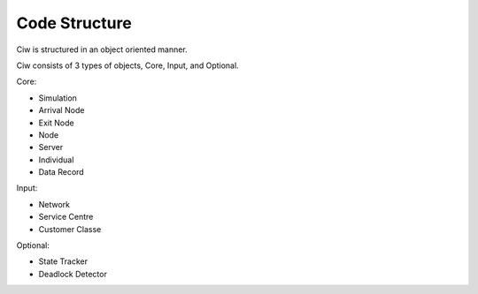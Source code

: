 .. _code-structure:

==============
Code Structure
==============

Ciw is structured in an object oriented manner.


.. image:: ../_static/codestructure.svg
   :scale: 100 %
   :alt: Code structure for Ciw.
   :align: center

Ciw consists of 3 types of objects, Core, Input, and Optional.

Core:

- Simulation
- Arrival Node
- Exit Node
- Node
- Server
- Individual
- Data Record

Input:

- Network
- Service Centre
- Customer Classe

Optional:

- State Tracker
- Deadlock Detector
